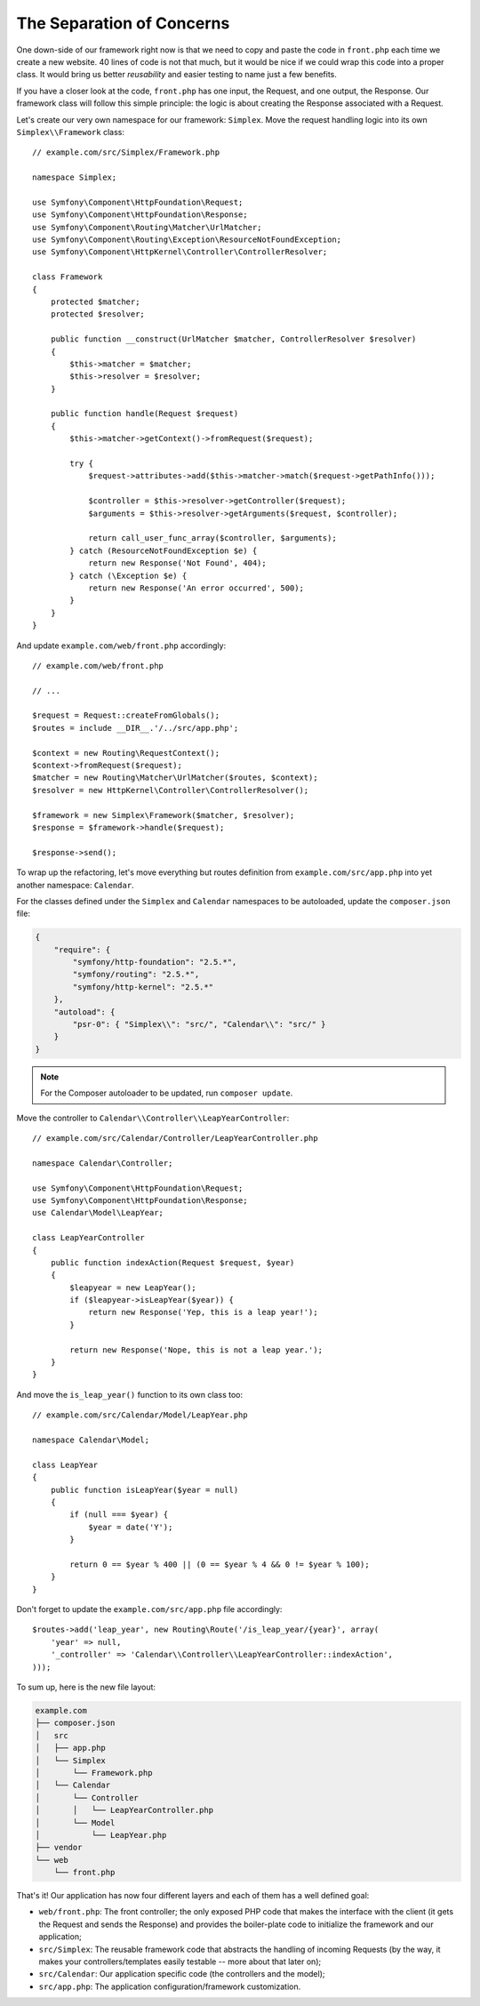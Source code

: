 The Separation of Concerns
==========================

One down-side of our framework right now is that we need to copy and paste the
code in ``front.php`` each time we create a new website. 40 lines of code is
not that much, but it would be nice if we could wrap this code into a proper
class. It would bring us better *reusability* and easier testing to name just
a few benefits.

If you have a closer look at the code, ``front.php`` has one input, the
Request, and one output, the Response. Our framework class will follow this
simple principle: the logic is about creating the Response associated with a
Request.

Let's create our very own namespace for our framework: ``Simplex``. Move the
request handling logic into its own ``Simplex\\Framework`` class::

    // example.com/src/Simplex/Framework.php

    namespace Simplex;

    use Symfony\Component\HttpFoundation\Request;
    use Symfony\Component\HttpFoundation\Response;
    use Symfony\Component\Routing\Matcher\UrlMatcher;
    use Symfony\Component\Routing\Exception\ResourceNotFoundException;
    use Symfony\Component\HttpKernel\Controller\ControllerResolver;

    class Framework
    {
        protected $matcher;
        protected $resolver;

        public function __construct(UrlMatcher $matcher, ControllerResolver $resolver)
        {
            $this->matcher = $matcher;
            $this->resolver = $resolver;
        }

        public function handle(Request $request)
        {
            $this->matcher->getContext()->fromRequest($request);

            try {
                $request->attributes->add($this->matcher->match($request->getPathInfo()));

                $controller = $this->resolver->getController($request);
                $arguments = $this->resolver->getArguments($request, $controller);

                return call_user_func_array($controller, $arguments);
            } catch (ResourceNotFoundException $e) {
                return new Response('Not Found', 404);
            } catch (\Exception $e) {
                return new Response('An error occurred', 500);
            }
        }
    }

And update ``example.com/web/front.php`` accordingly::

    // example.com/web/front.php

    // ...

    $request = Request::createFromGlobals();
    $routes = include __DIR__.'/../src/app.php';

    $context = new Routing\RequestContext();
    $context->fromRequest($request);
    $matcher = new Routing\Matcher\UrlMatcher($routes, $context);
    $resolver = new HttpKernel\Controller\ControllerResolver();

    $framework = new Simplex\Framework($matcher, $resolver);
    $response = $framework->handle($request);

    $response->send();

To wrap up the refactoring, let's move everything but routes definition from
``example.com/src/app.php`` into yet another namespace: ``Calendar``.

For the classes defined under the ``Simplex`` and ``Calendar`` namespaces to
be autoloaded, update the ``composer.json`` file:

.. code-block:: javascript

    {
        "require": {
            "symfony/http-foundation": "2.5.*",
            "symfony/routing": "2.5.*",
            "symfony/http-kernel": "2.5.*"
        },
        "autoload": {
            "psr-0": { "Simplex\\": "src/", "Calendar\\": "src/" }
        }
    }

.. note::

    For the Composer autoloader to be updated, run ``composer update``.

Move the controller to ``Calendar\\Controller\\LeapYearController``::

    // example.com/src/Calendar/Controller/LeapYearController.php

    namespace Calendar\Controller;

    use Symfony\Component\HttpFoundation\Request;
    use Symfony\Component\HttpFoundation\Response;
    use Calendar\Model\LeapYear;

    class LeapYearController
    {
        public function indexAction(Request $request, $year)
        {
            $leapyear = new LeapYear();
            if ($leapyear->isLeapYear($year)) {
                return new Response('Yep, this is a leap year!');
            }

            return new Response('Nope, this is not a leap year.');
        }
    }

And move the ``is_leap_year()`` function to its own class too::

    // example.com/src/Calendar/Model/LeapYear.php

    namespace Calendar\Model;

    class LeapYear
    {
        public function isLeapYear($year = null)
        {
            if (null === $year) {
                $year = date('Y');
            }

            return 0 == $year % 400 || (0 == $year % 4 && 0 != $year % 100);
        }
    }

Don't forget to update the ``example.com/src/app.php`` file accordingly::

    $routes->add('leap_year', new Routing\Route('/is_leap_year/{year}', array(
        'year' => null,
        '_controller' => 'Calendar\\Controller\\LeapYearController::indexAction',
    )));

To sum up, here is the new file layout:

.. code-block:: text

    example.com
    ├── composer.json
    │   src
    │   ├── app.php
    │   └── Simplex
    │       └── Framework.php
    │   └── Calendar
    │       └── Controller
    │       │   └── LeapYearController.php
    │       └── Model
    │           └── LeapYear.php
    ├── vendor
    └── web
        └── front.php

That's it! Our application has now four different layers and each of them has
a well defined goal:

* ``web/front.php``: The front controller; the only exposed PHP code that
  makes the interface with the client (it gets the Request and sends the
  Response) and provides the boiler-plate code to initialize the framework and
  our application;

* ``src/Simplex``: The reusable framework code that abstracts the handling of
  incoming Requests (by the way, it makes your controllers/templates easily
  testable -- more about that later on);

* ``src/Calendar``: Our application specific code (the controllers and the
  model);

* ``src/app.php``: The application configuration/framework customization.
